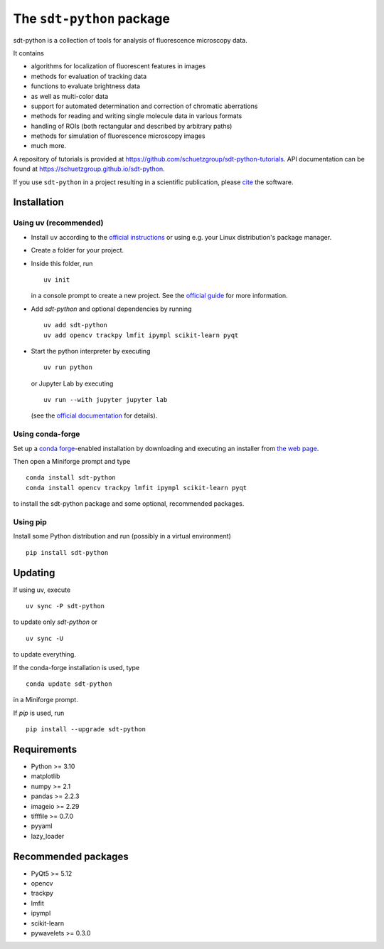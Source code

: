 .. SPDX-FileCopyrightText: 2020 Lukas Schrangl <lukas.schrangl@tuwien.ac.at>

   SPDX-License-Identifier: CC-BY-4.0

The ``sdt-python`` package
==========================

.. image:: https://zenodo.org/badge/DOI/10.5281/zenodo.4604494.svg
   :target: https://doi.org/10.5281/zenodo.4604494
   :alt: Zenodo

.. image:: https://img.shields.io/conda/vn/conda-forge/sdt-python.svg
   :target: https://anaconda.org/conda-forge/sdt-python
   :alt: conda-forge

.. image:: https://badge.fury.io/py/sdt-python.svg
   :target: https://badge.fury.io/py/sdt-python
   :alt: PyPI

sdt-python is a collection of tools for analysis of fluorescence microscopy
data.

It contains

- algorithms for localization of fluorescent features in images
- methods for evaluation of tracking data
- functions to evaluate brightness data
- as well as multi-color data
- support for automated determination and correction of chromatic aberrations
- methods for reading and writing single molecule data in various formats
- handling of ROIs (both rectangular and described by arbitrary paths)
- methods for simulation of fluorescence microscopy images
- much more.


A repository of tutorials is provided at
https://github.com/schuetzgroup/sdt-python-tutorials.
API documentation can be found at
https://schuetzgroup.github.io/sdt-python.

If you use ``sdt-python`` in a project resulting in a scientific publication,
please `cite <https://doi.org/10.5281/zenodo.4604495>`_ the software.


Installation
------------

Using uv (recommended)
^^^^^^^^^^^^^^^^^^^^^^

- Install ``uv`` according to the `official instructions <https://docs.astral.sh/uv/getting-started/installation/>`_
  or using e.g. your Linux distribution's package manager.
- Create a folder for your project.
- Inside this folder, run

  ::

    uv init

  in a console prompt to create a new project. See the
  `official guide <https://docs.astral.sh/uv/guides/projects/>`_ for more information.
- Add `sdt-python` and optional dependencies by running

  ::

      uv add sdt-python
      uv add opencv trackpy lmfit ipympl scikit-learn pyqt

- Start the python interpreter by executing

  ::

      uv run python

  or Jupyter Lab by executing

  ::

      uv run --with jupyter jupyter lab

  (see the `official documentation <https://docs.astral.sh/uv/guides/integration/jupyter/>`_
  for details).


Using conda-forge
^^^^^^^^^^^^^^^^^

Set up a `conda forge <https://conda-forge.org>`_-enabled
installation by downloading and executing an installer from
`the web page <https://conda-forge.org/download/>`_.

Then open a Miniforge prompt and type

::

    conda install sdt-python
    conda install opencv trackpy lmfit ipympl scikit-learn pyqt

to install the sdt-python package and some optional, recommended packages.


Using pip
^^^^^^^^^

Install some Python distribution and run (possibly in a virtual environment)

::

    pip install sdt-python


Updating
--------

If using uv, execute

::

    uv sync -P sdt-python

to update only `sdt-python` or

::

    uv sync -U

to update everything.

If the conda-forge installation is used, type

::

    conda update sdt-python

in a Miniforge prompt.

If `pip` is used, run

::

    pip install --upgrade sdt-python


Requirements
------------

- Python >= 3.10
- matplotlib
- numpy >= 2.1
- pandas >= 2.2.3
- imageio >= 2.29
- tifffile >= 0.7.0
- pyyaml
- lazy_loader


Recommended packages
--------------------

- PyQt5 >= 5.12
- opencv
- trackpy
- lmfit
- ipympl
- scikit-learn
- pywavelets >= 0.3.0
